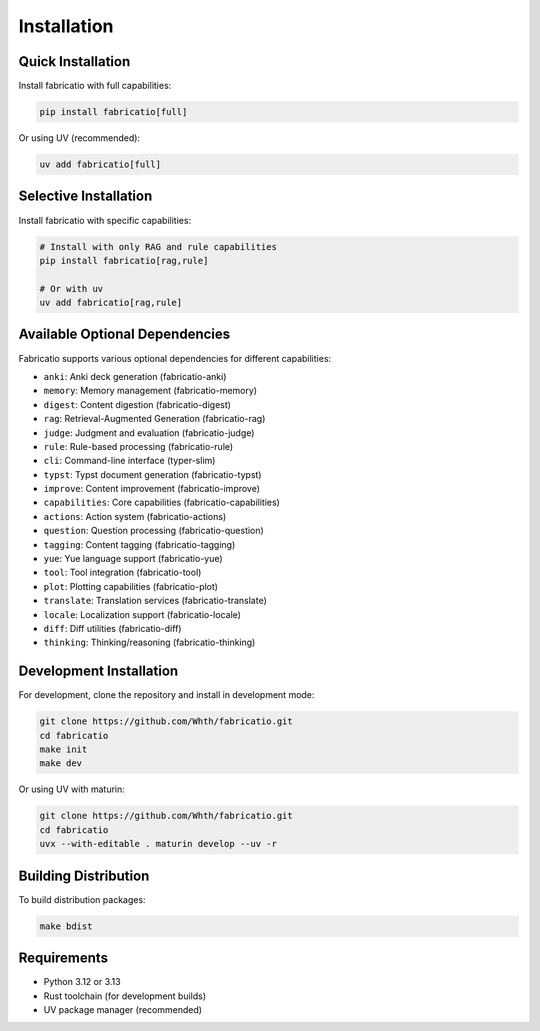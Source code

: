 Installation
============

Quick Installation
------------------

Install fabricatio with full capabilities:

.. code-block:: bash

   pip install fabricatio[full]

Or using UV (recommended):

.. code-block:: bash

   uv add fabricatio[full]

Selective Installation
----------------------

Install fabricatio with specific capabilities:

.. code-block:: bash

   # Install with only RAG and rule capabilities
   pip install fabricatio[rag,rule]

   # Or with uv
   uv add fabricatio[rag,rule]

Available Optional Dependencies
-------------------------------

Fabricatio supports various optional dependencies for different capabilities:

- ``anki``: Anki deck generation (fabricatio-anki)
- ``memory``: Memory management (fabricatio-memory)
- ``digest``: Content digestion (fabricatio-digest)
- ``rag``: Retrieval-Augmented Generation (fabricatio-rag)
- ``judge``: Judgment and evaluation (fabricatio-judge)
- ``rule``: Rule-based processing (fabricatio-rule)
- ``cli``: Command-line interface (typer-slim)
- ``typst``: Typst document generation (fabricatio-typst)
- ``improve``: Content improvement (fabricatio-improve)
- ``capabilities``: Core capabilities (fabricatio-capabilities)
- ``actions``: Action system (fabricatio-actions)
- ``question``: Question processing (fabricatio-question)
- ``tagging``: Content tagging (fabricatio-tagging)
- ``yue``: Yue language support (fabricatio-yue)
- ``tool``: Tool integration (fabricatio-tool)
- ``plot``: Plotting capabilities (fabricatio-plot)
- ``translate``: Translation services (fabricatio-translate)
- ``locale``: Localization support (fabricatio-locale)
- ``diff``: Diff utilities (fabricatio-diff)
- ``thinking``: Thinking/reasoning (fabricatio-thinking)

Development Installation
------------------------

For development, clone the repository and install in development mode:

.. code-block:: bash

   git clone https://github.com/Whth/fabricatio.git
   cd fabricatio
   make init
   make dev

Or using UV with maturin:

.. code-block:: bash

   git clone https://github.com/Whth/fabricatio.git
   cd fabricatio
   uvx --with-editable . maturin develop --uv -r

Building Distribution
---------------------

To build distribution packages:

.. code-block:: bash

   make bdist

Requirements
------------

- Python 3.12 or 3.13
- Rust toolchain (for development builds)
- UV package manager (recommended)
